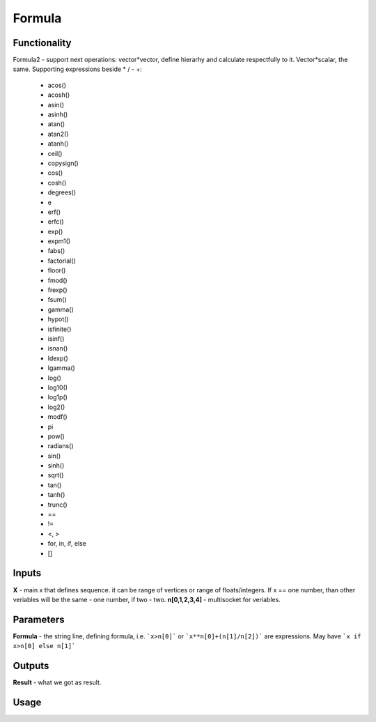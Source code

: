 Formula
=======

Functionality
-------------

Formula2 - support next operations:
vector*vector, define hierarhy and calculate respectfully to it.
Vector*scalar, the same.
Supporting expressions beside * / - +:
        - acos()
        - acosh()
        - asin()
        - asinh()
        - atan()
        - atan2()
        - atanh()
        - ceil()
        - copysign()
        - cos()
        - cosh()
        - degrees()
        - e
        - erf()
        - erfc()
        - exp()
        - expm1()
        - fabs()
        - factorial()
        - floor()
        - fmod()
        - frexp()
        - fsum()
        - gamma()
        - hypot()
        - isfinite()
        - isinf()
        - isnan()
        - ldexp()
        - lgamma()
        - log()
        - log10()
        - log1p()
        - log2()
        - modf()
        - pi
        - pow()
        - radians()
        - sin()
        - sinh()
        - sqrt()
        - tan()
        - tanh()
        - trunc()
        - ==
        - !=
        - <, >
        - for, in, if, else
        - []

Inputs
------

**X** - main x that defines sequence. it can be range of vertices or range of floats/integers. 
If x == one number, than other veriables will be the same - one number, if two - two.
**n[0,1,2,3,4]** - multisocket for veriables.

Parameters
----------

**Formula** - the string line, defining formula, i.e. ```x>n[0]``` or ```x**n[0]+(n[1]/n[2])``` are expressions.
May have ```x if x>n[0] else n[1]```

Outputs
-------

**Result** - what we got as result.

Usage
-----

.. image:: https://cloud.githubusercontent.com/assets/7894950/4606629/51fd445c-5228-11e4-815b-d12866da7794.png

.. image:: https://cloud.githubusercontent.com/assets/7894950/4688830/e1e9680a-5694-11e4-9062-6ee03356b533.png
